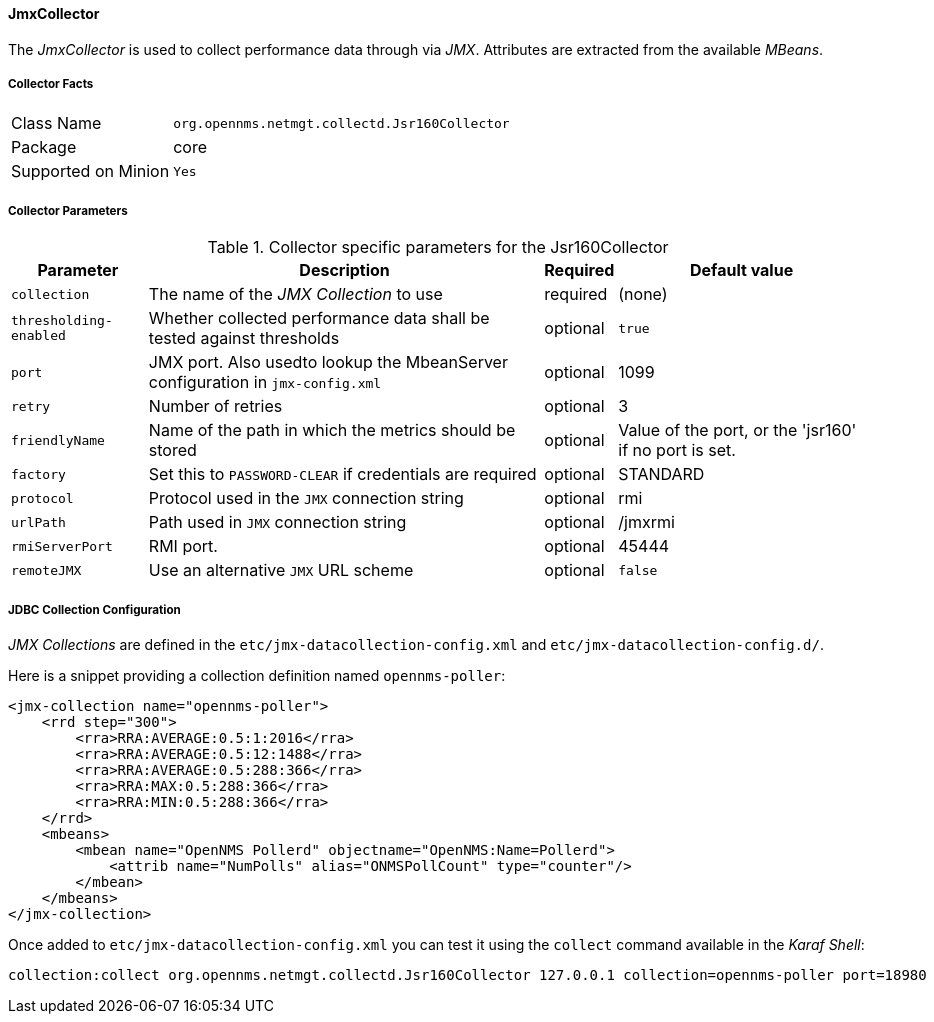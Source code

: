 
// Allow GitHub image rendering
:imagesdir: ../../../images

==== JmxCollector

The _JmxCollector_ is used to collect performance data through via _JMX_.
Attributes are extracted from the available _MBeans_.

===== Collector Facts

[options="autowidth"]
|===
| Class Name          | `org.opennms.netmgt.collectd.Jsr160Collector`
| Package             | core
| Supported on Minion | `Yes`
|===

===== Collector Parameters

.Collector specific parameters for the Jsr160Collector
[options="header, autowidth"]
|===
| Parameter              | Description                                                                     | Required | Default value
| `collection`           | The name of the _JMX Collection_ to use                                         | required | (none)
| `thresholding-enabled` | Whether collected performance data shall be tested against thresholds           | optional | `true`
| `port`                 | JMX port. Also usedto lookup the MbeanServer configuration in `jmx-config.xml`  | optional | 1099
| `retry`                | Number of retries                                                               | optional | 3
| `friendlyName`         | Name of the path in which the metrics should be stored                          | optional | Value of the port, or the 'jsr160' if no port is set.
| `factory`              | Set this to `PASSWORD-CLEAR` if credentials are required                        | optional | STANDARD
| `protocol`             | Protocol used in the `JMX` connection string                                    | optional | rmi
| `urlPath`              | Path used in `JMX` connection string                                            | optional | /jmxrmi
| `rmiServerPort`        | RMI port.                                                                       | optional | 45444
| `remoteJMX`            | Use an alternative `JMX` URL scheme                                             | optional | `false`
|===

===== JDBC Collection Configuration

_JMX Collections_ are defined in the `etc/jmx-datacollection-config.xml` and `etc/jmx-datacollection-config.d/`.

Here is a snippet providing a collection definition named `opennms-poller`:

[source, xml]
----
<jmx-collection name="opennms-poller">
    <rrd step="300">
        <rra>RRA:AVERAGE:0.5:1:2016</rra>
        <rra>RRA:AVERAGE:0.5:12:1488</rra>
        <rra>RRA:AVERAGE:0.5:288:366</rra>
        <rra>RRA:MAX:0.5:288:366</rra>
        <rra>RRA:MIN:0.5:288:366</rra>
    </rrd>
    <mbeans>
        <mbean name="OpenNMS Pollerd" objectname="OpenNMS:Name=Pollerd">
            <attrib name="NumPolls" alias="ONMSPollCount" type="counter"/>
        </mbean>
    </mbeans>
</jmx-collection>
----

Once added to `etc/jmx-datacollection-config.xml` you can test it using the `collect` command available in the _Karaf Shell_:

[source]
----
collection:collect org.opennms.netmgt.collectd.Jsr160Collector 127.0.0.1 collection=opennms-poller port=18980
----
